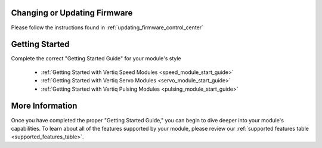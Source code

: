 Changing or Updating Firmware
####################################

Please follow the instructions found in :ref:`updating_firmware_control_center`

Getting Started
####################################

Complete the correct "Getting Started Guide" for your module's style

        * :ref:`Getting Started with Vertiq Speed Modules <speed_module_start_guide>`
        * :ref:`Getting Started with Vertiq Servo Modules <servo_module_start_guide>`
        * :ref:`Getting Started with Vertiq Pulsing Modules <pulsing_module_start_guide>`

More Information
####################################

Once you have completed the proper "Getting Started Guide," you can begin to dive deeper into your module's capabilities. To learn about all of the features supported 
by your module, please review our :ref:`supported features table <supported_features_table>`.